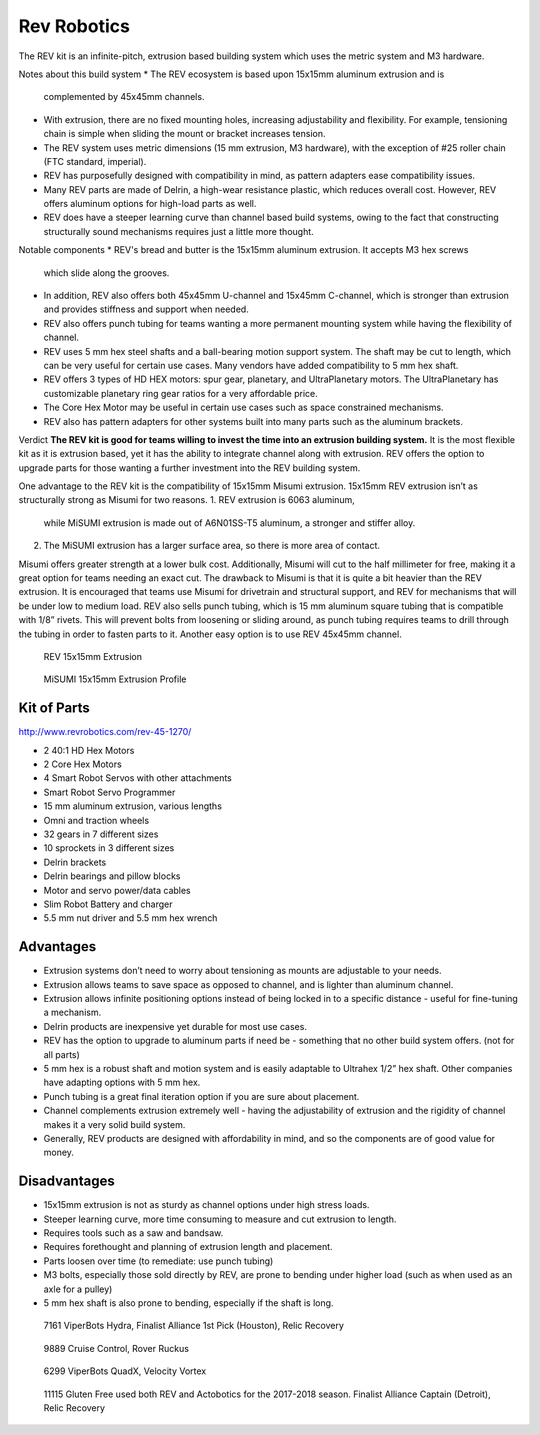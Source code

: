 ============
Rev Robotics
============
The REV kit is an infinite-pitch,
extrusion based building system which uses the metric system and M3 hardware. 

Notes about this build system
* The REV ecosystem is based upon 15x15mm aluminum extrusion and is
  complemented by 45x45mm channels.
* With extrusion, there are no fixed mounting holes,
  increasing adjustability and flexibility.
  For example, tensioning chain is simple when sliding the mount or bracket
  increases tension.
* The REV system uses metric dimensions (15 mm extrusion, M3 hardware), with the
  exception of #25 roller chain (FTC standard, imperial).
* REV has purposefully designed with compatibility in mind, as pattern adapters 
  ease compatibility issues. 
* Many REV parts are made of Delrin, a high-wear resistance plastic, which reduces
  overall cost. However, REV offers aluminum options for high-load parts as well. 
* REV does have a steeper learning curve than channel based build systems,
  owing to the fact that constructing structurally sound mechanisms requires just a 
  little more thought. 

Notable components 
* REV's bread and butter is the 15x15mm aluminum extrusion. It accepts M3 hex screws
  which slide along the grooves. 
* In addition, REV also offers both 45x45mm U-channel and 15x45mm C-channel,
  which is stronger than extrusion and provides stiffness and support when
  needed.
* REV also offers punch tubing for teams wanting a more permanent mounting system 
  while having the flexibility of channel. 
* REV uses 5 mm hex steel shafts and a ball-bearing motion support system. 
  The shaft may be cut to length, which can be very useful for certain use cases. 
  Many vendors have added compatibility to 5 mm hex shaft. 
* REV offers 3 types of HD HEX motors: spur gear, planetary, and UltraPlanetary motors. 
  The UltraPlanetary has customizable planetary ring gear ratios for a very affordable price. 
* The Core Hex Motor may be useful in certain use cases such as space constrained mechanisms. 
* REV also has pattern adapters for other systems built into many parts such as
  the aluminum brackets.

Verdict
**The REV kit is good for teams willing to invest the time into an extrusion
building system.** 
It is the most flexible kit as it is extrusion based, yet it has the 
ability to integrate channel along with extrusion. REV offers the option to upgrade parts 
for those wanting a further investment into the REV building system.

..  note: REV and MiSUMI Compatibility 
One advantage to the REV kit is the compatibility of
15x15mm Misumi extrusion.
15x15mm REV extrusion isn’t as structurally strong as Misumi for two reasons.
1.  REV extrusion is 6063 aluminum,
    while MiSUMI extrusion is made out of A6N01SS-T5 aluminum,
    a stronger and stiffer alloy.
2.  The MiSUMI extrusion has a larger surface area,
    so there is more area of contact.

Misumi offers greater strength at a lower bulk cost.
Additionally, Misumi will cut to the half millimeter for free, making it a
great option for teams needing an exact cut.
The drawback to Misumi is that it is quite a bit heavier than the REV
extrusion.
It is encouraged that teams use Misumi for drivetrain and structural support,
and REV for mechanisms that will be under low to medium load. REV also sells
punch tubing, which is 15 mm aluminum square tubing that is compatible with
1/8” rivets.
This will prevent bolts from loosening or sliding around, as punch tubing
requires teams to drill through the tubing in order to fasten parts to it.
Another easy option is to use REV 45x45mm channel. 

.. figure:: images/rev-robotics/rev-extrusion.png
    :alt: A piece of rev extrusion

    REV 15x15mm Extrusion

.. figure:: images/rev-robotics/misumi-extrusion.png
    :alt: A technical drawing of MiSUMI Extrusion's profile

    MiSUMI 15x15mm Extrusion Profile

Kit of Parts
============
http://www.revrobotics.com/rev-45-1270/

* 2 40:1 HD Hex Motors
* 2 Core Hex Motors
* 4 Smart Robot Servos with other attachments
* Smart Robot Servo Programmer
* 15 mm aluminum extrusion, various lengths
* Omni and traction wheels
* 32 gears in 7 different sizes
* 10 sprockets in 3 different sizes
* Delrin brackets
* Delrin bearings and pillow blocks
* Motor and servo power/data cables
* Slim Robot Battery and charger
* 5.5 mm nut driver and 5.5 mm hex wrench

Advantages
==========

* Extrusion systems don’t need to worry about tensioning as mounts are
  adjustable to your needs.
* Extrusion allows teams to save space as opposed to channel,
  and is lighter than aluminum channel.
* Extrusion allows infinite positioning options instead of being locked in to a
  specific distance - useful for fine-tuning a mechanism.
* Delrin products are inexpensive yet durable for most use cases.
* REV has the option to upgrade to aluminum parts if need be -
  something that no other build system offers.
  (not for all parts)
* 5 mm hex is a robust shaft and motion system and is easily adaptable to
  Ultrahex 1/2” hex shaft. Other companies have adapting options with 5 mm hex.
* Punch tubing is a great final iteration option if you are sure about
  placement.
* Channel complements extrusion extremely well -
  having the adjustability of extrusion and the rigidity of channel makes it a
  very solid build system. 
* Generally, REV products are designed with affordability in mind, and so the 
  components are of good value for money. 

Disadvantages
=============

* 15x15mm extrusion is not as sturdy as channel options under high stress loads. 
* Steeper learning curve, more time consuming to measure and cut extrusion to length.
* Requires tools such as a saw and bandsaw. 
* Requires forethought and planning of extrusion length and placement. 
* Parts loosen over time (to remediate: use punch tubing)
* M3 bolts, especially those sold directly by REV, are prone to bending under
  higher load (such as when used as an axle for a pulley)
* 5 mm hex shaft is also prone to bending, especially if the shaft is long.

.. figure:: images/rev-robotics/7161-rr1.png
    :alt: 7161 ViperBots Hydra's Relic Recovery robot

    7161 ViperBots Hydra, Finalist Alliance 1st Pick (Houston), Relic Recovery

.. figure:: images/rev-robotics/9889-rr2.png
    :alt: 9889 Cruise Control's Relic Recovery robot

    9889 Cruise Control, Rover Ruckus

.. figure:: images/rev-robotics/6299-vv.png
    :alt: 6299 ViperBots QuadX's Velocity Vortex robot

    6299 ViperBots QuadX, Velocity Vortex

.. figure:: images/rev-robotics/11115-rr1.png
    :alt: 11115 Gluten Free's Relic Recovery robot

    11115 Gluten Free used both REV and Actobotics for the 2017-2018 season.
    Finalist Alliance Captain (Detroit), Relic Recovery
